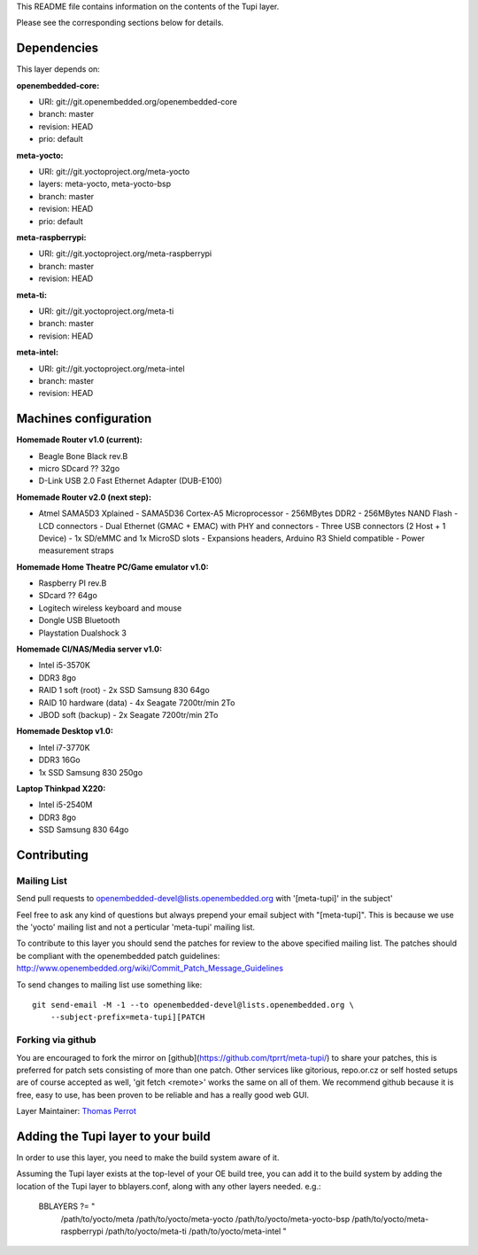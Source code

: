 ..
.. -*- coding: utf-8; tab-width: 4; c-basic-offset: 4; indent-tabs-mode: nil -*-

This README file contains information on the contents of the
Tupi layer.

Please see the corresponding sections below for details.

============
Dependencies
============

This layer depends on:

:openembedded-core:

- URI: git://git.openembedded.org/openembedded-core
- branch: master
- revision: HEAD
- prio: default

:meta-yocto:

- URI: git://git.yoctoproject.org/meta-yocto
- layers: meta-yocto, meta-yocto-bsp
- branch: master
- revision: HEAD
- prio: default

:meta-raspberrypi:

- URI: git://git.yoctoproject.org/meta-raspberrypi
- branch: master
- revision: HEAD

:meta-ti:

- URI: git://git.yoctoproject.org/meta-ti
- branch: master
- revision: HEAD

:meta-intel:

- URI: git://git.yoctoproject.org/meta-intel
- branch: master
- revision: HEAD

======================
Machines configuration
======================

:Homemade Router v1.0 (current):

- Beagle Bone Black rev.B
- micro SDcard ?? 32go
- D-Link USB 2.0 Fast Ethernet Adapter (DUB-E100)

:Homemade Router v2.0 (next step):

- Atmel SAMA5D3 Xplained
  - SAMA5D36 Cortex-A5 Microprocessor
  - 256MBytes DDR2
  - 256MBytes NAND Flash
  - LCD connectors
  - Dual Ethernet (GMAC + EMAC) with PHY and connectors
  - Three USB connectors (2 Host + 1 Device)
  - 1x SD/eMMC and 1x MicroSD slots
  - Expansions headers, Arduino R3 Shield compatible
  - Power measurement straps

:Homemade Home Theatre PC/Game emulator v1.0:

- Raspberry PI rev.B
- SDcard ?? 64go
- Logitech wireless keyboard and mouse
- Dongle USB Bluetooth    
- Playstation Dualshock 3

:Homemade CI/NAS/Media server v1.0:

- Intel i5-3570K
- DDR3 8go
- RAID 1 soft (root)
  - 2x SSD Samsung 830 64go
- RAID 10 hardware (data)
  - 4x Seagate 7200tr/min 2To
- JBOD soft (backup)
  - 2x Seagate 7200tr/min 2To

:Homemade Desktop v1.0:

- Intel i7-3770K
- DDR3 16Go
- 1x SSD Samsung 830 250go

:Laptop Thinkpad X220:

- Intel i5-2540M
- DDR3 8go
- SSD Samsung 830 64go

============
Contributing
============

Mailing List
------------

Send pull requests to openembedded-devel@lists.openembedded.org with '[meta-tupi]' in the subject'

Feel free to ask any kind of questions but always prepend your email subject
with "[meta-tupi]". This is because we use the 'yocto' mailing list and
not a perticular 'meta-tupi' mailing list.

To contribute to this layer you should send the patches for review to the
above specified mailing list.
The patches should be compliant with the openembedded patch guidelines:
http://www.openembedded.org/wiki/Commit_Patch_Message_Guidelines

To send changes to mailing list use something like:

::

  git send-email -M -1 --to openembedded-devel@lists.openembedded.org \
      --subject-prefix=meta-tupi][PATCH

Forking via github
------------------

You are encouraged to fork the mirror on [github](https://github.com/tprrt/meta-tupi/)
to share your patches, this is preferred for patch sets consisting of more than
one patch. Other services like gitorious, repo.or.cz or self hosted setups are
of course accepted as well, 'git fetch <remote>' works the same on all of them.
We recommend github because it is free, easy to use, has been proven to be reliable
and has a really good web GUI.

Layer Maintainer: `Thomas Perrot <thomas.perrot@tupi.fr>`_

===================================
Adding the Tupi layer to your build
===================================

In order to use this layer, you need to make the build system aware of
it.

Assuming the Tupi layer exists at the top-level of your
OE build tree, you can add it to the build system by adding the
location of the Tupi layer to bblayers.conf, along with any
other layers needed. e.g.:

  BBLAYERS ?= " \
    /path/to/yocto/meta \
    /path/to/yocto/meta-yocto \
    /path/to/yocto/meta-yocto-bsp \
    /path/to/yocto/meta-raspberrypi \
    /path/to/yocto/meta-ti \
    /path/to/yocto/meta-intel \
    "

